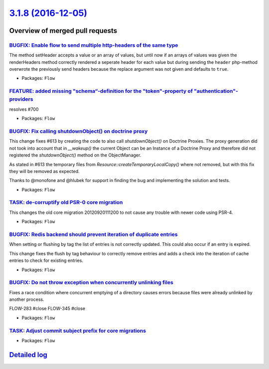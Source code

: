 `3.1.8 (2016-12-05) <https://github.com/neos/flow-development-collection/releases/tag/3.1.8>`_
==============================================================================================

Overview of merged pull requests
~~~~~~~~~~~~~~~~~~~~~~~~~~~~~~~~

`BUGFIX: Enable flow to send multiple http-headers of the same type <https://github.com/neos/flow-development-collection/pull/745>`_
------------------------------------------------------------------------------------------------------------------------------------

The method setHeader accepts a value or an array of values, but until now if an arrays of values was given the renderHeaders method correctly rendered a seperate header for each value but during sending the ``header`` php-method overwrote the previously send headers because the replace argument was not given and defaults to ``true``.

* Packages: ``Flow``

`FEATURE: added missing "schema“-definition for the "token"-property of "authentication"-providers <https://github.com/neos/flow-development-collection/pull/708>`_
---------------------------------------------------------------------------------------------------------------------------------------------------------------------

resolves #700

* Packages: ``Flow``

`BUGFIX: Fix calling shutdownObject() on doctrine proxy <https://github.com/neos/flow-development-collection/pull/731>`_
------------------------------------------------------------------------------------------------------------------------

This change fixes #613 by creating the code to also call `shutdownObject()` on Doctrine Proxies. The proxy generation did not took into account that in `__wakeup()` the current Object can be an Instance of a Doctrine Proxy and therefore did not registered the `shutdownObject()` method on the ObjectManager.

As stated in #613 the temporary files from `Resource::createTemporaryLocalCopy()` where not removed, but with this fix they will be removed as expected.

Thanks to @monofone and @hlubek for support in finding the bug and implementing the solution and tests.


* Packages: ``Flow``

`TASK: de-corruptify old PSR-0 core migration <https://github.com/neos/flow-development-collection/pull/736>`_
--------------------------------------------------------------------------------------------------------------

This changes the old core migration 20120920111200 to not
cause any trouble with newer code using PSR-4.

* Packages: ``Flow``

`BUGFIX: Redis backend should prevent iteration of duplicate entries <https://github.com/neos/flow-development-collection/pull/709>`_
-------------------------------------------------------------------------------------------------------------------------------------

When setting or flushing by tag the list of entries is not correctly
updated. This could also occur if an entry is expired.

This change fixes the flush by tag behaviour to correctly remove
entries and adds a check into the iteration of cache entries to check
for existing entries.

* Packages: ``Flow``

`BUGFIX: Do not throw exception when concurrently unlinking files <https://github.com/neos/flow-development-collection/pull/471>`_
----------------------------------------------------------------------------------------------------------------------------------

Fixes a race condition where concurrent emptying of a directory causes
errors because files were already unlinked by another process.

FLOW-283 #close
FLOW-345 #close

* Packages: ``Flow``

`TASK: Adjust commit subject prefix for core migrations <https://github.com/neos/flow-development-collection/pull/707>`_
------------------------------------------------------------------------------------------------------------------------

* Packages: ``Flow``

`Detailed log <https://github.com/neos/flow-development-collection/compare/3.1.7...3.1.8>`_
~~~~~~~~~~~~~~~~~~~~~~~~~~~~~~~~~~~~~~~~~~~~~~~~~~~~~~~~~~~~~~~~~~~~~~~~~~~~~~~~~~~~~~~~~~~
